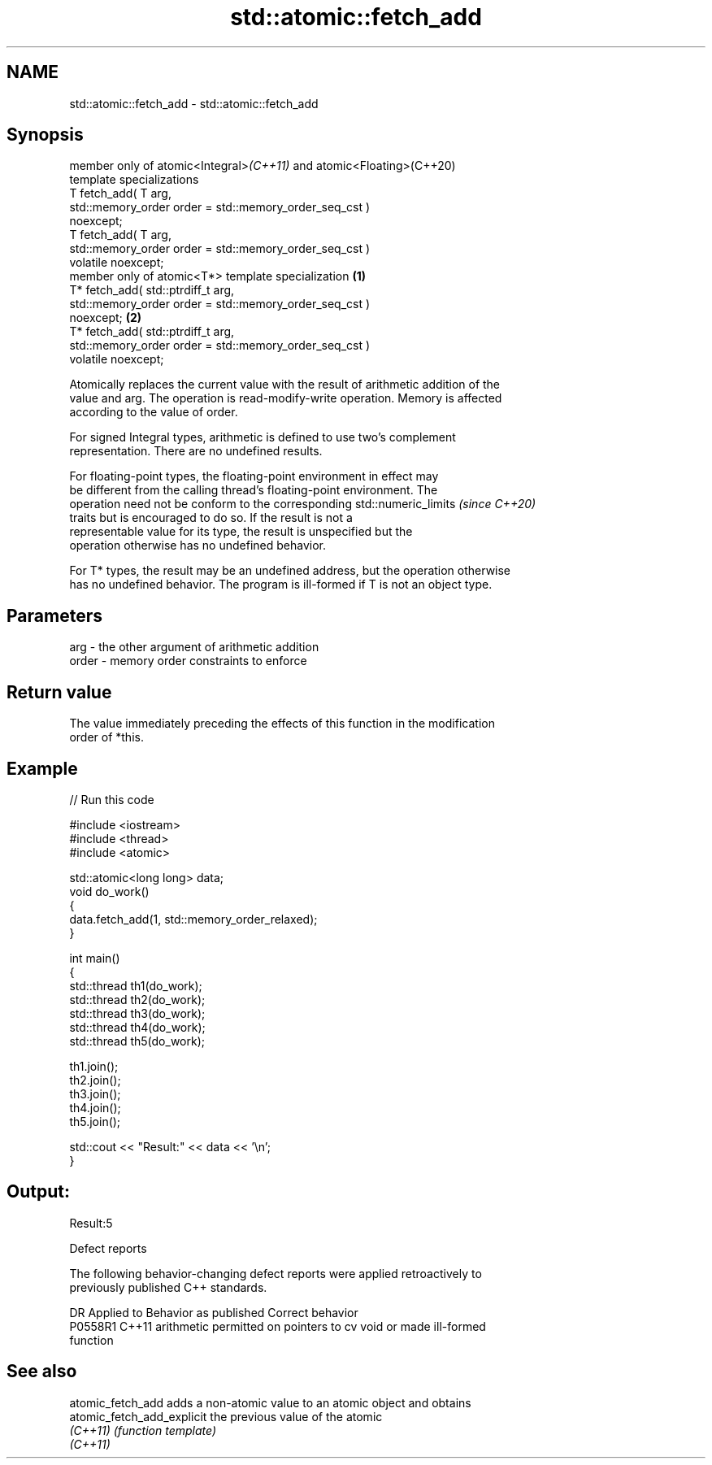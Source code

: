 .TH std::atomic::fetch_add 3 "2019.03.28" "http://cppreference.com" "C++ Standard Libary"
.SH NAME
std::atomic::fetch_add \- std::atomic::fetch_add

.SH Synopsis
   member only of atomic<Integral>\fI(C++11)\fP and atomic<Floating>(C++20)
   template specializations
   T fetch_add( T arg,
                std::memory_order order = std::memory_order_seq_cst )
   noexcept;
   T fetch_add( T arg,
                std::memory_order order = std::memory_order_seq_cst )
   volatile noexcept;
   member only of atomic<T*> template specialization                          \fB(1)\fP
   T* fetch_add( std::ptrdiff_t arg,
                 std::memory_order order = std::memory_order_seq_cst )
   noexcept;                                                                      \fB(2)\fP
   T* fetch_add( std::ptrdiff_t arg,
                 std::memory_order order = std::memory_order_seq_cst )
   volatile noexcept;

   Atomically replaces the current value with the result of arithmetic addition of the
   value and arg. The operation is read-modify-write operation. Memory is affected
   according to the value of order.

   For signed Integral types, arithmetic is defined to use two’s complement
   representation. There are no undefined results.

   For floating-point types, the floating-point environment in effect may
   be different from the calling thread's floating-point environment. The
   operation need not be conform to the corresponding std::numeric_limits \fI(since C++20)\fP
   traits but is encouraged to do so. If the result is not a
   representable value for its type, the result is unspecified but the
   operation otherwise has no undefined behavior.

   For T* types, the result may be an undefined address, but the operation otherwise
   has no undefined behavior. The program is ill-formed if T is not an object type.

.SH Parameters

   arg   - the other argument of arithmetic addition
   order - memory order constraints to enforce

.SH Return value

   The value immediately preceding the effects of this function in the modification
   order of *this.

.SH Example

   
// Run this code

 #include <iostream>
 #include <thread>
 #include <atomic>
  
 std::atomic<long long> data;
 void do_work()
 {
     data.fetch_add(1, std::memory_order_relaxed);
 }
  
 int main()
 {
     std::thread th1(do_work);
     std::thread th2(do_work);
     std::thread th3(do_work);
     std::thread th4(do_work);
     std::thread th5(do_work);
  
     th1.join();
     th2.join();
     th3.join();
     th4.join();
     th5.join();
  
     std::cout << "Result:" << data << '\\n';
 }

.SH Output:

 Result:5

   Defect reports

   The following behavior-changing defect reports were applied retroactively to
   previously published C++ standards.

     DR    Applied to              Behavior as published               Correct behavior
   P0558R1 C++11      arithmetic permitted on pointers to cv void or   made ill-formed
                      function

.SH See also

   atomic_fetch_add          adds a non-atomic value to an atomic object and obtains
   atomic_fetch_add_explicit the previous value of the atomic
   \fI(C++11)\fP                   \fI(function template)\fP 
   \fI(C++11)\fP
